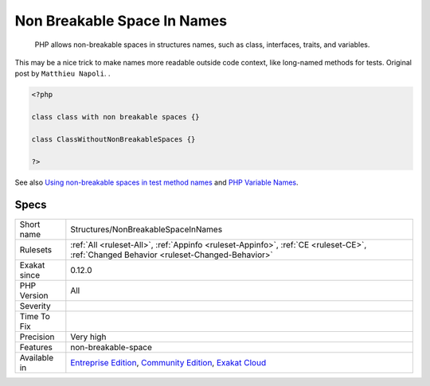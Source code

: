 .. _structures-nonbreakablespaceinnames:

.. _non-breakable-space-in-names:

Non Breakable Space In Names
++++++++++++++++++++++++++++

  PHP allows non-breakable spaces in structures names, such as class, interfaces, traits, and variables.

This may be a nice trick to make names more readable outside code context, like long-named methods for tests. 
Original post by ``Matthieu Napoli``.
.

.. code-block:: php
   
   <?php
   
   class class with non breakable spaces {}
   
   class ClassWithoutNonBreakableSpaces {}
   
   ?>

See also `Using non-breakable spaces in test method names <http://mnapoli.fr/using-non-breakable-spaces-in-test-method-names/>`_ and `PHP Variable Names <http://schappo.blogspot.nl/2015/06/php-variable-names.html>`_.


Specs
_____

+--------------+-----------------------------------------------------------------------------------------------------------------------------------------------------------------------------------------+
| Short name   | Structures/NonBreakableSpaceInNames                                                                                                                                                     |
+--------------+-----------------------------------------------------------------------------------------------------------------------------------------------------------------------------------------+
| Rulesets     | :ref:`All <ruleset-All>`, :ref:`Appinfo <ruleset-Appinfo>`, :ref:`CE <ruleset-CE>`, :ref:`Changed Behavior <ruleset-Changed-Behavior>`                                                  |
+--------------+-----------------------------------------------------------------------------------------------------------------------------------------------------------------------------------------+
| Exakat since | 0.12.0                                                                                                                                                                                  |
+--------------+-----------------------------------------------------------------------------------------------------------------------------------------------------------------------------------------+
| PHP Version  | All                                                                                                                                                                                     |
+--------------+-----------------------------------------------------------------------------------------------------------------------------------------------------------------------------------------+
| Severity     |                                                                                                                                                                                         |
+--------------+-----------------------------------------------------------------------------------------------------------------------------------------------------------------------------------------+
| Time To Fix  |                                                                                                                                                                                         |
+--------------+-----------------------------------------------------------------------------------------------------------------------------------------------------------------------------------------+
| Precision    | Very high                                                                                                                                                                               |
+--------------+-----------------------------------------------------------------------------------------------------------------------------------------------------------------------------------------+
| Features     | non-breakable-space                                                                                                                                                                     |
+--------------+-----------------------------------------------------------------------------------------------------------------------------------------------------------------------------------------+
| Available in | `Entreprise Edition <https://www.exakat.io/entreprise-edition>`_, `Community Edition <https://www.exakat.io/community-edition>`_, `Exakat Cloud <https://www.exakat.io/exakat-cloud/>`_ |
+--------------+-----------------------------------------------------------------------------------------------------------------------------------------------------------------------------------------+


